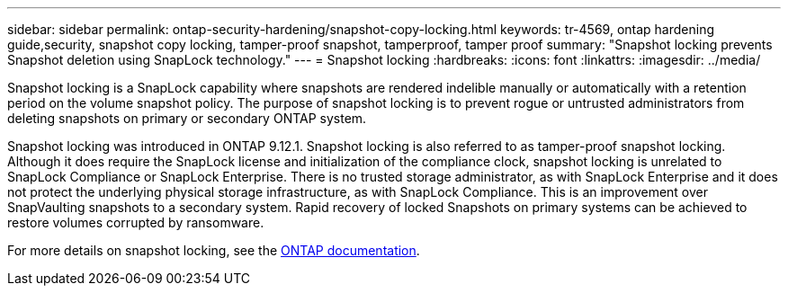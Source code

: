 ---
sidebar: sidebar
permalink: ontap-security-hardening/snapshot-copy-locking.html
keywords: tr-4569, ontap hardening guide,security, snapshot copy locking, tamper-proof snapshot, tamperproof, tamper proof
summary: "Snapshot locking prevents Snapshot deletion using SnapLock technology."
---
= Snapshot locking
:hardbreaks:
:icons: font
:linkattrs:
:imagesdir: ../media/

[.lead]
Snapshot locking is a SnapLock capability where snapshots are rendered indelible manually or automatically with a retention period on the volume snapshot policy. The purpose of snapshot locking is to prevent rogue or untrusted administrators from deleting snapshots on primary or secondary ONTAP system.

Snapshot locking was introduced in ONTAP 9.12.1. Snapshot locking is also referred to as tamper-proof snapshot locking. Although it does require the SnapLock license and initialization of the compliance clock, snapshot locking is unrelated to SnapLock Compliance or SnapLock Enterprise. There is no trusted storage administrator, as with SnapLock Enterprise and it does not protect the underlying physical storage infrastructure, as with SnapLock Compliance. This is an improvement over SnapVaulting snapshots to a secondary system. Rapid recovery of locked Snapshots on primary systems can be achieved to restore volumes corrupted by ransomware.

For more details on snapshot locking, see the link:../snaplock/snapshot-lock-concept.html[ONTAP documentation].

//6-24-24 ontapdoc-1938